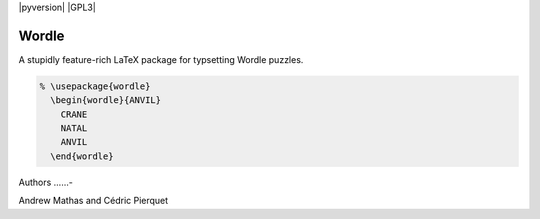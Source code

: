 |version|
|pyversion|
|GPL3|

======
Wordle
======

A stupidly feature-rich LaTeX package for typsetting Wordle puzzles.

.. code-block:: latex

    % \usepackage{wordle}
      \begin{wordle}{ANVIL}
        CRANE
        NATAL
        ANVIL
      \end{wordle}

Authors
......-

Andrew Mathas and Cédric Pierquet 


.. |version| image:: https://img.shields.io/github/v/tag/AndrewAtLarge/gitcat?color=success&label=version
.. |LPPL| image:: https://img.shields.io/badge/license-LPPLv1.3c-blueviolet.svg

